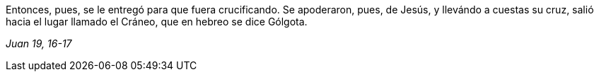 [.text-justify]
Entonces, pues, se le entregó para que fuera crucificando. Se apoderaron, pues, de Jesús, y llevándo a cuestas su cruz, salió hacia el lugar llamado el Cráneo, que en hebreo se dice Gólgota. 

[.text-right]
_Juan 19, 16-17_